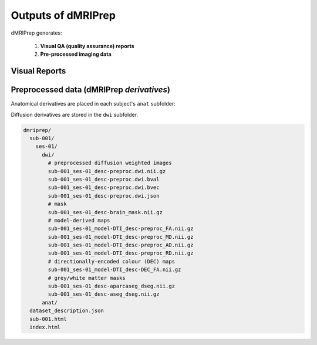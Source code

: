 Outputs of dMRIPrep
===================

dMRIPrep generates:

  1. **Visual QA (quality assurance) reports**

  2. **Pre-processed imaging data**

Visual Reports
--------------

Preprocessed data (dMRIPrep *derivatives*)
------------------------------------------

Anatomical derivatives are placed in each subject's ``anat`` subfolder:

Diffusion derivatives are stored in the ``dwi`` subfolder.

.. code-block:: console

    dmriprep/
      sub-001/
        ses-01/
          dwi/
            # preprocessed diffusion weighted images
            sub-001_ses-01_desc-preproc.dwi.nii.gz
            sub-001_ses-01_desc-preproc.dwi.bval
            sub-001_ses-01_desc-preproc.dwi.bvec
            sub-001_ses-01_desc-preproc.dwi.json
            # mask
            sub-001_ses-01_desc-brain_mask.nii.gz
            # model-derived maps
            sub-001_ses-01_model-DTI_desc-preproc_FA.nii.gz
            sub-001_ses-01_model-DTI_desc-preproc_MD.nii.gz
            sub-001_ses-01_model-DTI_desc-preproc_AD.nii.gz
            sub-001_ses-01_model-DTI_desc-preproc_RD.nii.gz
            # directionally-encoded colour (DEC) maps
            sub-001_ses-01_model-DTI_desc-DEC_FA.nii.gz
            # grey/white matter masks
            sub-001_ses-01_desc-aparcaseg_dseg.nii.gz
            sub-001_ses-01_desc-aseg_dseg.nii.gz
          anat/
      dataset_description.json
      sub-001.html
      index.html
